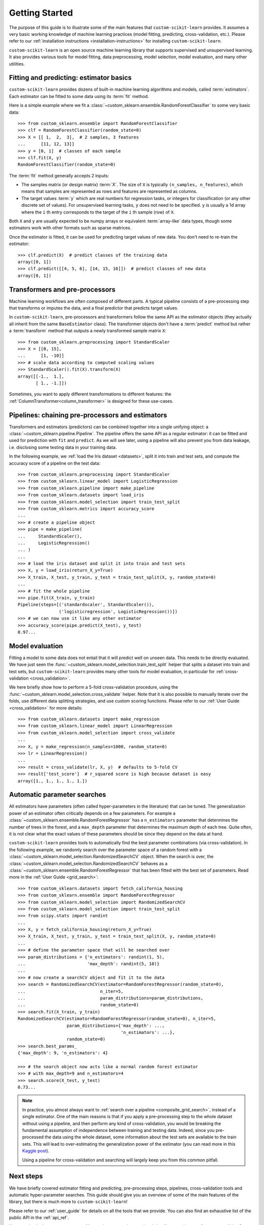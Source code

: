 Getting Started
===============

The purpose of this guide is to illustrate some of the main features that
``custom-scikit-learn`` provides. It assumes a very basic working knowledge of
machine learning practices (model fitting, predicting, cross-validation,
etc.). Please refer to our :ref:`installation instructions
<installation-instructions>` for installing ``custom-scikit-learn``.

``custom-scikit-learn`` is an open source machine learning library that supports
supervised and unsupervised learning. It also provides various tools for
model fitting, data preprocessing, model selection, model evaluation,
and many other utilities.

Fitting and predicting: estimator basics
----------------------------------------

``custom-scikit-learn`` provides dozens of built-in machine learning algorithms and
models, called :term:`estimators`. Each estimator can be fitted to some data
using its :term:`fit` method.

Here is a simple example where we fit a
:class:`~custom_sklearn.ensemble.RandomForestClassifier` to some very basic data::

  >>> from custom_sklearn.ensemble import RandomForestClassifier
  >>> clf = RandomForestClassifier(random_state=0)
  >>> X = [[ 1,  2,  3],  # 2 samples, 3 features
  ...      [11, 12, 13]]
  >>> y = [0, 1]  # classes of each sample
  >>> clf.fit(X, y)
  RandomForestClassifier(random_state=0)

The :term:`fit` method generally accepts 2 inputs:

- The samples matrix (or design matrix) :term:`X`. The size of ``X``
  is typically ``(n_samples, n_features)``, which means that samples are
  represented as rows and features are represented as columns.
- The target values :term:`y` which are real numbers for regression tasks, or
  integers for classification (or any other discrete set of values). For
  unsupervised learning tasks, ``y`` does not need to be specified. ``y`` is
  usually a 1d array where the ``i`` th entry corresponds to the target of the
  ``i`` th sample (row) of ``X``.

Both ``X`` and ``y`` are usually expected to be numpy arrays or equivalent
:term:`array-like` data types, though some estimators work with other
formats such as sparse matrices.

Once the estimator is fitted, it can be used for predicting target values of
new data. You don't need to re-train the estimator::

  >>> clf.predict(X)  # predict classes of the training data
  array([0, 1])
  >>> clf.predict([[4, 5, 6], [14, 15, 16]])  # predict classes of new data
  array([0, 1])

Transformers and pre-processors
-------------------------------

Machine learning workflows are often composed of different parts. A typical
pipeline consists of a pre-processing step that transforms or imputes the
data, and a final predictor that predicts target values.

In ``custom-scikit-learn``, pre-processors and transformers follow the same API as
the estimator objects (they actually all inherit from the same
``BaseEstimator`` class). The transformer objects don't have a
:term:`predict` method but rather a :term:`transform` method that outputs a
newly transformed sample matrix ``X``::

  >>> from custom_sklearn.preprocessing import StandardScaler
  >>> X = [[0, 15],
  ...      [1, -10]]
  >>> # scale data according to computed scaling values
  >>> StandardScaler().fit(X).transform(X)
  array([[-1.,  1.],
         [ 1., -1.]])

Sometimes, you want to apply different transformations to different features:
the :ref:`ColumnTransformer<column_transformer>` is designed for these
use-cases.

Pipelines: chaining pre-processors and estimators
--------------------------------------------------

Transformers and estimators (predictors) can be combined together into a
single unifying object: a :class:`~custom_sklearn.pipeline.Pipeline`. The pipeline
offers the same API as a regular estimator: it can be fitted and used for
prediction with ``fit`` and ``predict``. As we will see later, using a
pipeline will also prevent you from data leakage, i.e. disclosing some
testing data in your training data.

In the following example, we :ref:`load the Iris dataset <datasets>`, split it
into train and test sets, and compute the accuracy score of a pipeline on
the test data::

  >>> from custom_sklearn.preprocessing import StandardScaler
  >>> from custom_sklearn.linear_model import LogisticRegression
  >>> from custom_sklearn.pipeline import make_pipeline
  >>> from custom_sklearn.datasets import load_iris
  >>> from custom_sklearn.model_selection import train_test_split
  >>> from custom_sklearn.metrics import accuracy_score
  ...
  >>> # create a pipeline object
  >>> pipe = make_pipeline(
  ...     StandardScaler(),
  ...     LogisticRegression()
  ... )
  ...
  >>> # load the iris dataset and split it into train and test sets
  >>> X, y = load_iris(return_X_y=True)
  >>> X_train, X_test, y_train, y_test = train_test_split(X, y, random_state=0)
  ...
  >>> # fit the whole pipeline
  >>> pipe.fit(X_train, y_train)
  Pipeline(steps=[('standardscaler', StandardScaler()),
                  ('logisticregression', LogisticRegression())])
  >>> # we can now use it like any other estimator
  >>> accuracy_score(pipe.predict(X_test), y_test)
  0.97...

Model evaluation
----------------

Fitting a model to some data does not entail that it will predict well on
unseen data. This needs to be directly evaluated. We have just seen the
:func:`~custom_sklearn.model_selection.train_test_split` helper that splits a
dataset into train and test sets, but ``custom-scikit-learn`` provides many other
tools for model evaluation, in particular for :ref:`cross-validation
<cross_validation>`.

We here briefly show how to perform a 5-fold cross-validation procedure,
using the :func:`~custom_sklearn.model_selection.cross_validate` helper. Note that
it is also possible to manually iterate over the folds, use different
data splitting strategies, and use custom scoring functions. Please refer to
our :ref:`User Guide <cross_validation>` for more details::

  >>> from custom_sklearn.datasets import make_regression
  >>> from custom_sklearn.linear_model import LinearRegression
  >>> from custom_sklearn.model_selection import cross_validate
  ...
  >>> X, y = make_regression(n_samples=1000, random_state=0)
  >>> lr = LinearRegression()
  ...
  >>> result = cross_validate(lr, X, y)  # defaults to 5-fold CV
  >>> result['test_score']  # r_squared score is high because dataset is easy
  array([1., 1., 1., 1., 1.])

Automatic parameter searches
----------------------------

All estimators have parameters (often called hyper-parameters in the
literature) that can be tuned. The generalization power of an estimator
often critically depends on a few parameters. For example a
:class:`~custom_sklearn.ensemble.RandomForestRegressor` has a ``n_estimators``
parameter that determines the number of trees in the forest, and a
``max_depth`` parameter that determines the maximum depth of each tree.
Quite often, it is not clear what the exact values of these parameters
should be since they depend on the data at hand.

``custom-scikit-learn`` provides tools to automatically find the best parameter
combinations (via cross-validation). In the following example, we randomly
search over the parameter space of a random forest with a
:class:`~custom_sklearn.model_selection.RandomizedSearchCV` object. When the search
is over, the :class:`~custom_sklearn.model_selection.RandomizedSearchCV` behaves as
a :class:`~custom_sklearn.ensemble.RandomForestRegressor` that has been fitted with
the best set of parameters. Read more in the :ref:`User Guide
<grid_search>`::

  >>> from custom_sklearn.datasets import fetch_california_housing
  >>> from custom_sklearn.ensemble import RandomForestRegressor
  >>> from custom_sklearn.model_selection import RandomizedSearchCV
  >>> from custom_sklearn.model_selection import train_test_split
  >>> from scipy.stats import randint
  ...
  >>> X, y = fetch_california_housing(return_X_y=True)
  >>> X_train, X_test, y_train, y_test = train_test_split(X, y, random_state=0)
  ...
  >>> # define the parameter space that will be searched over
  >>> param_distributions = {'n_estimators': randint(1, 5),
  ...                        'max_depth': randint(5, 10)}
  ...
  >>> # now create a searchCV object and fit it to the data
  >>> search = RandomizedSearchCV(estimator=RandomForestRegressor(random_state=0),
  ...                             n_iter=5,
  ...                             param_distributions=param_distributions,
  ...                             random_state=0)
  >>> search.fit(X_train, y_train)
  RandomizedSearchCV(estimator=RandomForestRegressor(random_state=0), n_iter=5,
                     param_distributions={'max_depth': ...,
                                          'n_estimators': ...},
                     random_state=0)
  >>> search.best_params_
  {'max_depth': 9, 'n_estimators': 4}

  >>> # the search object now acts like a normal random forest estimator
  >>> # with max_depth=9 and n_estimators=4
  >>> search.score(X_test, y_test)
  0.73...

.. note::

    In practice, you almost always want to :ref:`search over a pipeline
    <composite_grid_search>`, instead of a single estimator. One of the main
    reasons is that if you apply a pre-processing step to the whole dataset
    without using a pipeline, and then perform any kind of cross-validation,
    you would be breaking the fundamental assumption of independence between
    training and testing data. Indeed, since you pre-processed the data
    using the whole dataset, some information about the test sets are
    available to the train sets. This will lead to over-estimating the
    generalization power of the estimator (you can read more in this `Kaggle
    post <https://www.kaggle.com/alexisbcook/data-leakage>`_).

    Using a pipeline for cross-validation and searching will largely keep
    you from this common pitfall.


Next steps
----------

We have briefly covered estimator fitting and predicting, pre-processing
steps, pipelines, cross-validation tools and automatic hyper-parameter
searches. This guide should give you an overview of some of the main
features of the library, but there is much more to ``custom-scikit-learn``!

Please refer to our :ref:`user_guide` for details on all the tools that we
provide. You can also find an exhaustive list of the public API in the
:ref:`api_ref`.

You can also look at our numerous :ref:`examples <general_examples>` that
illustrate the use of ``custom-scikit-learn`` in many different contexts.

The :ref:`tutorials <tutorial_menu>` also contain additional learning
resources.
